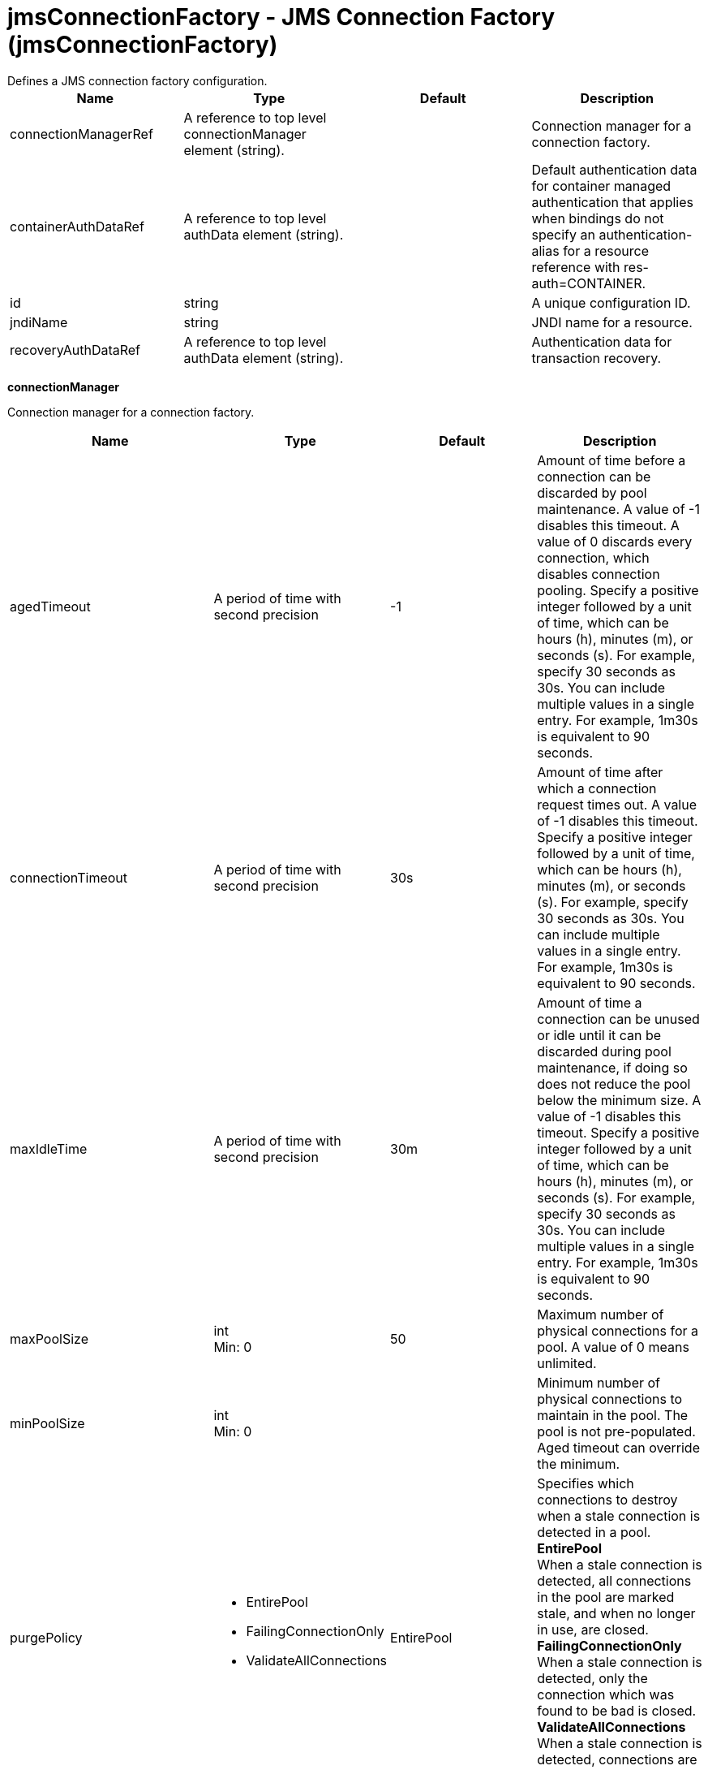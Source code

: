 = jmsConnectionFactory - JMS Connection Factory (jmsConnectionFactory)
:nofooter:
Defines a JMS connection factory configuration.

[cols="a,a,a,a",width="100%"]
|===
|Name|Type|Default|Description

|connectionManagerRef

|A reference to top level connectionManager element (string).

|

|Connection manager for a connection factory.

|containerAuthDataRef

|A reference to top level authData element (string).

|

|Default authentication data for container managed authentication that applies when bindings do not specify an authentication-alias for a resource reference with res-auth=CONTAINER.

|id

|string

|

|A unique configuration ID.

|jndiName

|string

|

|JNDI name for a resource.

|recoveryAuthDataRef

|A reference to top level authData element (string).

|

|Authentication data for transaction recovery.
|===
[#connectionManager]*connectionManager*

Connection manager for a connection factory.


[cols="a,a,a,a",width="100%"]
|===
|Name|Type|Default|Description

|agedTimeout

|A period of time with second precision

|-1

|Amount of time before a connection can be discarded by pool maintenance. A value of -1 disables this timeout. A value of 0 discards every connection, which disables connection pooling. Specify a positive integer followed by a unit of time, which can be hours (h), minutes (m), or seconds (s). For example, specify 30 seconds as 30s. You can include multiple values in a single entry. For example, 1m30s is equivalent to 90 seconds.

|connectionTimeout

|A period of time with second precision

|30s

|Amount of time after which a connection request times out. A value of -1 disables this timeout. Specify a positive integer followed by a unit of time, which can be hours (h), minutes (m), or seconds (s). For example, specify 30 seconds as 30s. You can include multiple values in a single entry. For example, 1m30s is equivalent to 90 seconds.

|maxIdleTime

|A period of time with second precision

|30m

|Amount of time a connection can be unused or idle until it can be discarded during pool maintenance, if doing so does not reduce the pool below the minimum size. A value of -1 disables this timeout. Specify a positive integer followed by a unit of time, which can be hours (h), minutes (m), or seconds (s). For example, specify 30 seconds as 30s. You can include multiple values in a single entry. For example, 1m30s is equivalent to 90 seconds.

|maxPoolSize

|int +
Min: 0 +


|50

|Maximum number of physical connections for a pool. A value of 0 means unlimited.

|minPoolSize

|int +
Min: 0 +


|

|Minimum number of physical connections to maintain in the pool. The pool is not pre-populated. Aged timeout can override the minimum.

|purgePolicy

|* EntirePool
* FailingConnectionOnly
* ValidateAllConnections


|EntirePool

|Specifies which connections to destroy when a stale connection is detected in a pool. +
*EntirePool* +
  When a stale connection is detected, all connections in the pool are marked stale, and when no longer in use, are closed. +
*FailingConnectionOnly* +
  When a stale connection is detected, only the connection which was found to be bad is closed. +
*ValidateAllConnections* +
  When a stale connection is detected, connections are tested and those found to be bad are closed.

|reapTime

|A period of time with second precision

|3m

|Amount of time between runs of the pool maintenance thread. A value of -1 disables pool maintenance. Specify a positive integer followed by a unit of time, which can be hours (h), minutes (m), or seconds (s). For example, specify 30 seconds as 30s. You can include multiple values in a single entry. For example, 1m30s is equivalent to 90 seconds.

4+|*Advanced Properties*

|enableSharingForDirectLookups

|boolean

|true

|If set to true, connections are shared. If set to false, connections are unshared.

|maxConnectionsPerThread

|int +
Min: 0 +


|

|Limits the number of open connections on each thread.

|numConnectionsPerThreadLocal

|int +
Min: 0 +


|

|Caches the specified number of connections for each thread.
|===
[#containerAuthData]*containerAuthData*

Default authentication data for container managed authentication that applies when bindings do not specify an authentication-alias for a resource reference with res-auth=CONTAINER.


[cols="a,a,a,a",width="100%"]
|===
|Name|Type|Default|Description

|password

|Reversably encoded password (string)

|

|Password of the user to use when connecting to the EIS. The value can be stored in clear text or encoded form. It is recommended that you encode the password. To do so, use the securityUtility tool with the encode option.

|user

|string

|

|Name of the user to use when connecting to the EIS.
|===
[#properties.wasJms]*properties.wasJms*

A JMS connection factory is used to create connections to the associated JMS provider of JMS destinations, for both point-to-point and publish/subscribe messaging.


[cols="a,a,a,a",width="100%"]
|===
|Name|Type|Default|Description

|busName

|string

|defaultBus

|The name of a bus when connecting to the service integration bus in a full profile server.

|clientID

|string

|clientID

|The JMS client identifier needed for durable(and for shared non-durable) topic subscriptions on all connections. This identifier is required if the application is doing durable(and for shared non-durable) publish/subscribe messaging.

|durableSubscriptionHome

|string

|defaultME

|Durable subscription home defines ME name to which connection needs to be established.

|nonPersistentMapping

|* BestEffortNonPersistent
* ExpressNonPersistent
* ReliableNonPersistent


|ExpressNonPersistent

|The reliability applied to Non-persistent JMS messages sent using this connection factory.

|password

|Reversably encoded password (string)

|

|It is recommended to use a container managed authentication alias instead of configuring this property.

|persistentMapping

|* AssuredPersistent
* ReliablePersistent


|ReliablePersistent

|The reliability applied to persistent JMS messages sent using this connection factory.

|readAhead

|* AlwaysOff
* AlwaysOn
* Default


|Default

|Read ahead is an optimization that preemptively assigns messages to consumers. This processes the consumer requests faster.

|remoteServerAddress

|string

|

|The remote server address that has triplets separated by a comma, with the syntax hostName:portNumber:chainName, used to connect to a bootstrap server. For example, Merlin:7276:BootstrapBasicMessaging. If hostName is not specified, the default is localhost. If portNumber is not specified, the default is 7276. If chainName is not specified, the default is BootstrapBasicMessaging. Refer to the information center for more information.

|shareDurableSubscription

|string

|

|Controls whether or not durable subscription can be shared across connections.

|targetTransportChain

|string

|

|Transport chains specify the communication protocols that can be used to communicate with the service integration bus in a full profiles server.

|temporaryQueueNamePrefix

|string

|temp

|The prefix of up to twelve characters used for the temporary queues created by applications that use this queue connection factory.

|temporaryTopicNamePrefix

|string

|temp

|The prefix of up to twelve characters used for the temporary topics created by applications that use this topic connection factory.

|userName

|string

|

|It is recommended to use a container managed authentication alias instead of configuring this property.
|===
[#recoveryAuthData]*recoveryAuthData*

Authentication data for transaction recovery.


[cols="a,a,a,a",width="100%"]
|===
|Name|Type|Default|Description

|password

|Reversably encoded password (string)

|

|Password of the user to use when connecting to the EIS. The value can be stored in clear text or encoded form. It is recommended that you encode the password. To do so, use the securityUtility tool with the encode option.

|user

|string

|

|Name of the user to use when connecting to the EIS.
|===
